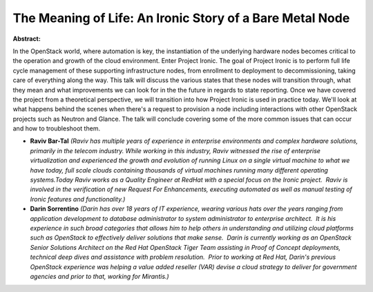 The Meaning of Life: An Ironic Story of a Bare Metal Node
~~~~~~~~~~~~~~~~~~~~~~~~~~~~~~~~~~~~~~~~~~~~~~~~~~~~~~~~~

**Abstract:**

In the OpenStack world, where automation is key, the instantiation of the underlying hardware nodes becomes critical to the operation and growth of the cloud environment. Enter Project Ironic. The goal of Project Ironic is to perform full life cycle management of these supporting infrastructure nodes, from enrollment to deployment to decommissioning, taking care of everything along the way. This talk will discuss the various states that these nodes will transition through, what they mean and what improvements we can look for in the the future in regards to state reporting. Once we have covered the project from a theoretical perspective, we will transition into how Project Ironic is used in practice today. We'll look at what happens behind the scenes when there's a request to provision a node including interactions with other OpenStack projects such as Neutron and Glance. The talk will conclude covering some of the more common issues that can occur and how to troubleshoot them.


* **Raviv Bar-Tal** *(Raviv has multiple years of experience in enterprise environments and complex hardware solutions, primarily in the telecom industry. While working in this industry, Raviv witnessed the rise of enterprise virtualization and experienced the growth and evolution of running Linux on a single virtual machine to what we have today, full scale clouds containing thousands of virtual machines running many different operating systems.Today Raviv works as a Quality Engineer at RedHat with a special focus on the Ironic project.  Raviv is involved in the verification of new Request For Enhancements, executing automated as well as manual testing of Ironic features and functionality.)*

* **Darin Sorrentino** *(Darin has over 18 years of IT experience, wearing various hats over the years ranging from application development to database administrator to system administrator to enterprise architect.  It is his experience in such broad categories that allows him to help others in understanding and utilizing cloud platforms such as OpenStack to effectively deliver solutions that make sense.  Darin is currently working as an OpenStack Senior Solutions Architect on the Red Hat OpenStack Tiger Team assisting in Proof of Concept deployments, technical deep dives and assistance with problem resolution.  Prior to working at Red Hat, Darin's previous OpenStack experience was helping a value added reseller (VAR) devise a cloud strategy to deliver for government agencies and prior to that, working for Mirantis.)*
